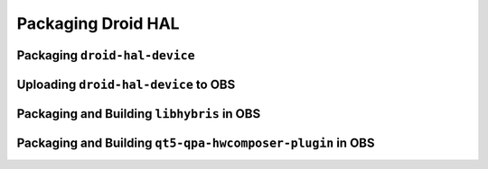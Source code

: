Packaging Droid HAL
===================

Packaging ``droid-hal-device``
------------------------------

Uploading ``droid-hal-device`` to OBS
-------------------------------------

Packaging and Building ``libhybris`` in OBS
-------------------------------------------

Packaging and Building ``qt5-qpa-hwcomposer-plugin`` in OBS
------------------------------------------------------------


